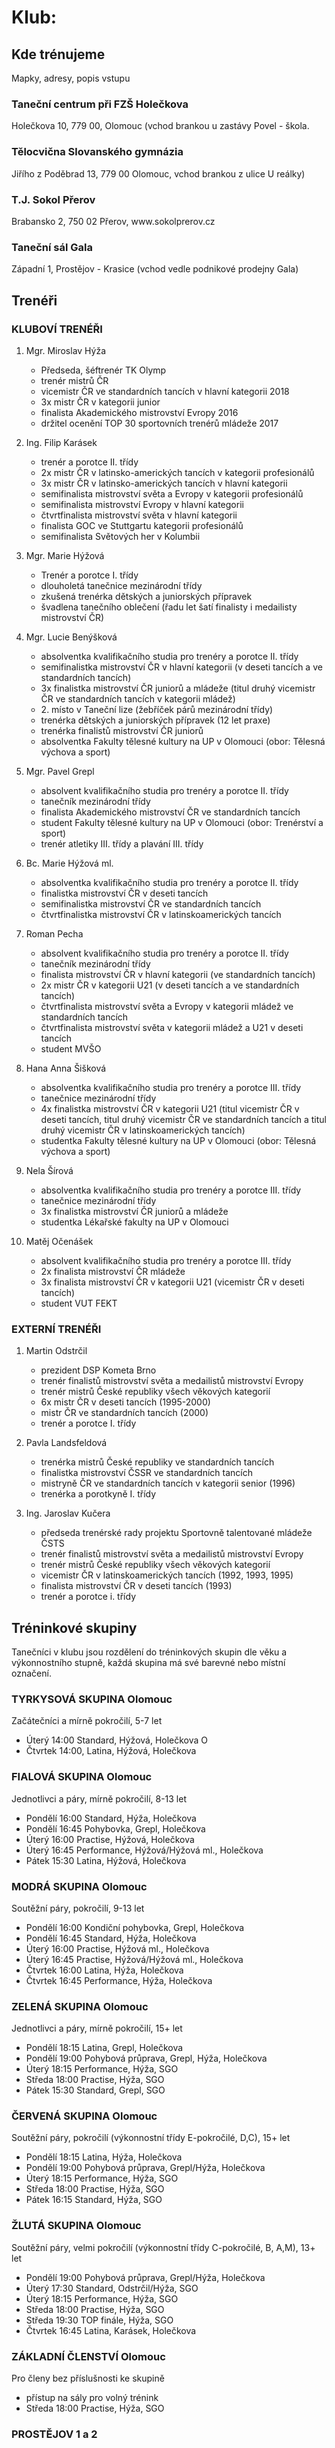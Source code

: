 * Klub:
** Kde trénujeme
Mapky, adresy, popis vstupu

*** Taneční centrum při FZŠ Holečkova
Holečkova 10, 779 00, Olomouc (vchod brankou u zastávy Povel - škola.

*** Tělocvična Slovanského gymnázia
Jiřího z Poděbrad 13, 779 00 Olomouc, vchod brankou z ulice U reálky)

*** T.J. Sokol Přerov
Brabansko 2, 750 02 Přerov, www.sokolprerov.cz

*** Taneční sál Gala
Západní 1, Prostějov - Krasice (vchod vedle podnikové prodejny Gala)

** Trenéři
*** KLUBOVÍ TRENÉŘI
**** Mgr. Miroslav Hýža
- Předseda, šéftrenér TK Olymp
- trenér mistrů ČR
-  vicemistr ČR ve standardních tancích v hlavní kategorii 2018
- 3x mistr ČR v kategorii junior
- finalista Akademického mistrovství Evropy 2016
- držitel ocenění TOP 30 sportovních trenérů mládeže 2017

**** Ing. Filip Karásek
- trenér a porotce II. třídy
- 2x mistr ČR v latinsko-amerických tancích v kategorii profesionálů
- 3x mistr ČR v latinsko-amerických tancích v hlavní kategorii
- semifinalista mistrovství světa a Evropy v kategorii profesionálů
- semifinalista mistrovství Evropy v hlavní kategorii
- čtvrtfinalista mistrovství světa v hlavní kategorii
- finalista GOC ve Stuttgartu kategorii profesionálů
- semifinalista Světových her v Kolumbii

**** Mgr. Marie Hýžová
- Trenér a porotce I. třídy
- dlouholetá tanečnice mezinárodní třídy
- zkušená trenérka dětských a juniorských přípravek
- švadlena tanečního oblečení (řadu let šatí finalisty i medailisty mistrovství ČR)

**** Mgr. Lucie Benýšková
- absolventka kvalifikačního studia pro trenéry a porotce II. třídy
- semifinalistka mistrovství ČR v hlavní kategorii (v deseti tancích a ve
  standardních tancích)
- 3x finalistka mistrovství ČR juniorů a mládeže (titul druhý vicemistr ČR ve
  standardních tancích v kategorii mládež)
- 2. místo v Taneční lize (žebříček párů mezinárodní třídy)
- trenérka dětských a juniorských přípravek (12 let praxe)
- trenérka finalistů mistrovství ČR juniorů
- absolventka Fakulty tělesné kultury na UP v Olomouci (obor: Tělesná výchova a sport)

**** Mgr. Pavel Grepl
- absolvent kvalifikačního studia pro trenéry a porotce II. třídy
- tanečník mezinárodní třídy
- finalista Akademického mistrovství ČR ve standardních tancích
- student Fakulty tělesné kultury na UP v Olomouci (obor: Trenérství a sport)
- trenér atletiky III. třídy a plavání III. třídy

**** Bc. Marie Hýžová ml.
- absolventka kvalifikačního studia pro trenéry a porotce II. třídy
- finalistka mistrovství ČR v deseti tancích
- semifinalistka mistrovství ČR ve standardních tancích
- čtvrtfinalistka mistrovství ČR v latinskoamerických tancích

**** Roman Pecha
- absolvent kvalifikačního studia pro trenéry a porotce II. třídy
- tanečník mezinárodní třídy
- finalista mistrovství ČR v hlavní kategorii (ve standardních tancích)
- 2x mistr ČR v kategorii U21 (v deseti tancích a ve standardních tancích)
- čtvrtfinalista mistrovství světa a Evropy v kategorii mládež ve standardních tancích
- čtvrtfinalista mistrovství světa v kategorii mládež a U21 v deseti tancích
- student MVŠO

**** Hana Anna Šišková
- absolventka kvalifikačního studia pro trenéry a porotce III. třídy
- tanečnice mezinárodní třídy
- 4x finalistka mistrovství ČR v kategorii U21 (titul vicemistr ČR
  v deseti tancích, titul druhý vicemistr ČR ve standardních tancích a
  titul druhý vicemistr ČR v latinskoamerických tancích)
- studentka Fakulty tělesné kultury na UP v Olomouci (obor: Tělesná výchova a sport)

**** Nela Šírová
- absolventka kvalifikačního studia pro trenéry a porotce III. třídy
- tanečnice mezinárodní třídy
- 3x finalistka mistrovství ČR juniorů a mládeže
- studentka Lékařské fakulty na UP v Olomouci

**** Matěj Očenášek
- absolvent kvalifikačního studia pro trenéry a porotce III. třídy
- 2x finalista mistrovství ČR mládeže
- 3x finalista mistrovství ČR v kategorii U21 (vicemistr ČR v deseti tancích)
- student VUT FEKT

*** EXTERNÍ TRENÉŘI
**** Martin Odstrčil
- prezident DSP Kometa Brno
- trenér finalistů mistrovství světa a medailistů mistrovství Evropy
- trenér mistrů České republiky všech věkových kategorií
- 6x mistr ČR v deseti tancích (1995-2000)
- mistr ČR ve standardních tancích (2000)
- trenér a porotce I. třídy

**** Pavla Landsfeldová
- trenérka mistrů České republiky ve standardních tancích
- finalistka mistrovství ČSSR ve standardních tancích
- mistryně ČR ve standardních tancích v kategorii senior (1996)
- trenérka a porotkyně I. třídy

**** Ing. Jaroslav Kučera
- předseda trenérské rady projektu Sportovně talentované mládeže ČSTS
- trenér finalistů mistrovství světa a medailistů mistrovství Evropy
- trenér mistrů České republiky všech věkových kategorií
- vicemistr ČR v latinskoamerických tancích (1992, 1993, 1995)
- finalista mistrovství ČR v deseti tancích (1993)
- trenér a porotce i. třídy

** Tréninkové skupiny
Tanečníci v klubu jsou rozdělení do tréninkových skupin dle věku a výkonnostního
stupně, každá skupina má své barevné nebo místní označení.

*** TYRKYSOVÁ SKUPINA Olomouc
Začátečníci a mírně pokročilí, 5-7 let

- Úterý 14:00 Standard, Hýžová, Holečkova O
- Čtvrtek 14:00, Latina, Hýžová, Holečkova

*** FIALOVÁ SKUPINA Olomouc
Jednotlivci a páry, mírně pokročilí, 8-13 let

- Pondělí 16:00 Standard, Hýža, Holečkova
- Pondělí 16:45 Pohybovka, Grepl, Holečkova
- Úterý 16:00 Practise, Hýžová, Holečkova
- Úterý 16:45 Performance, Hýžová/Hýžová ml., Holečkova
- Pátek 15:30 Latina, Hýžová, Holečkova

*** MODRÁ SKUPINA Olomouc
Soutěžní páry, pokročilí, 9-13 let

- Pondělí 16:00 Kondiční pohybovka, Grepl, Holečkova
- Pondělí 16:45 Standard, Hýža, Holečkova
- Úterý 16:00 Practise, Hýžová ml., Holečkova
- Úterý 16:45 Practise, Hýžová/Hýžová ml., Holečkova
- Čtvrtek 16:00 Latina, Hýža, Holečkova
- Čtvrtek 16:45 Performance, Hýža, Holečkova

*** ZELENÁ SKUPINA Olomouc
Jednotlivci a páry, mírně pokročilí, 15+ let

- Pondělí 18:15 Latina, Grepl, Holečkova
- Pondělí 19:00 Pohybová průprava, Grepl, Hýža, Holečkova
- Úterý 18:15 Performance, Hýža, SGO
- Středa 18:00 Practise, Hýža, SGO
- Pátek 15:30 Standard, Grepl, SGO

*** ČERVENÁ SKUPINA Olomouc
Soutěžní páry, ​pokročilí (výkonnostní třídy E-pokročilé, D,C), 15+ let

- Pondělí 18:15 Latina, Hýža, Holečkova
- Pondělí 19:00 Pohybová průprava, Grepl/Hýža, Holečkova
- Úterý 18:15 Performance, Hýža, SGO
- Středa 18:00 Practise, Hýža, SGO
- Pátek 16:15 Standard, Hýža, SGO

*** ŽLUTÁ SKUPINA Olomouc
Soutěžní páry, velmi pokročilí (výkonnostní třídy C-pokročilé, B, A,M), 13+ let

- Pondělí 19:00 Pohybová průprava, Grepl/Hýža, Holečkova
- Úterý 17:30 Standard, Odstrčil/Hýža, SGO
- Úterý 18:15 Performance, Hýža, SGO
- Středa 18:00 Practise, Hýža, SGO
- Středa 19:30 TOP finále, Hýža, SGO
- Čtvrtek 16:45 Latina, Karásek, Holečkova

*** ZÁKLADNÍ ČLENSTVÍ Olomouc
Pro členy bez příslušnosti ke skupině

- přístup na sály pro volný trénink
- Středa 18:00 Practise, Hýža, SGO

*** PROSTĚJOV 1 a 2
Mírně pokročilí 10-16 let

- Pondělí 17:00-18:30, Pecha
- Středa 15:45-17:15, Pecha

*** PŘEROV 1
Začátečníci a mírně pokročilí 6-15 let

- Pondělí 17:00 - 18:00, Hýžová ml, Šrámková
- Středa 17:00 - 18:00, Hýžová ml, Šrámková

*** PŘEROV 2
Mírně pokročilí 16+

- Pondělí 18:00 - 19:00, Hýžová ml, Šrámková
- Středa 18:00 - 19:00, Hýžová ml, Šrámková

** Benefity členství
Slevy na soustředění, na oblečení, obuv, popis péče o členy

- Sehraný tým pravidelně školených trenérů
- Pravidelně zvaní nejlepší trenéři v České republice
- Sportovní centrum mládeže - jediné v Olomouckém kraji v tanečním sportu
- Moderní metody sportovního tréninku (spolupráce s Fakultou tělesné kultury)
- Pravidelná tréninková soustředění - jednodenní, vícedenní, výjezdní

- Finanční podpora začátečníků - Olympteam Campy (poloviční ceny oproti skutečým nákladům)
- Finanční podpora vrcholových sportovců - příprava na vrcholné akce
- Administrativní zajištění dokumentace pro podávání individuálních dotací reprezentantům
- Workshopy s tématikou soutěžní image (česání, líčení, oblečení)
- Workshopy speciální přípravy (životospráva, mentální trénink, sportovní trénink)

- Teambuildingové aktivity tmelící kolektiv
- Možnost tréninků po boku nejlepších sportovních tanečníků ČR
- Spolupráce s mistry světa z Itálie
- Kolekce společného klubového oblečení (reprezentační soupravy, trička, mikiny)
- Online rezervační systém individuálních hodin

** Galerie mistrů
Foto – poháry (FOTKY – prolnout po  vteřinách) + popisek (fotka na banner)

** "Chci tančit"
Máte zájem o taneční sport? Potom jste na dobré adrese. Pokud jste se stále
nerozhodli, můžete se k nám přijít podívat na trénink, zjistit v jakém prostředí
a atmosféře trénujeme,

Pokud se k nám přidáte, čeká Vás milý a ambiciózní trenérský tým a velká spousta
dřiny, radosti a zážitků. A pokud jste pilní, pracovití a odhodlaní, jsme to
právě my - Olympteam - s kým můžete v tomto sportu dosáhnout až na vrchol.

Kdy a kam přijít Vám sdělí náš pracovník, který odpoví na vyplnění tohoto
formuláře.

Jméno a příjmení, věk, Taneční dovednost (rolovací seznam - začátečník, mírně
pokročilý, pokročilý). Kontaktní email, Poznámka

* Nabízíme
** Tréninkové programy
Řadu let vyvíjíme a zdokonalujeme tréninkový systém vrcholových sportovců od
dětských přípravek po členství ve Sportovním centru mládeže. Klademe důraz na
zdravý způsob tréninku i životního stylu. Vyhýbáme se rané specializaci a
výsledkovému zaměření v dětském věku. Naopak je pro nás důležitý všeobecný
sportovní rozvoj dětí - laicky řečeno: v dětském věku více sportujeme,
posilujeme a hrajeme si a méně tančíme. S přibývajícím věkem zvyšujeme taneční
specializaci, páry mají možnost spolupracovat se špičkovými trenéry z ČR i
zahraničí.

*** Přípravka tanečního sportu
Přípravky tanečního sportu probíhají v Olomouci, Prostějově a Přerově, potom
dále v projektu Olymp Dance. Jsou zaměřené na seznámení se s tanečním sportem,
rozpoznávání rytmu a všeobecnou sportovní průpravu s prvky atletiky a
gymnastiky. Do přípravek se mohou zájemci hlásit v pravidelných náborech nebo v
průběhu celého roku. Vstupní věk se pohybuje mezi 5-10 lety. Časová dotace 2-3
vyučovací hodiny týdně.

*** Základy tanečního sportu
Základy tanečního sportu jsou cílenou přípravou na soutěže Českého svazu
tanečního sportu základních výkonnostních tříd. Jedná se o tréninkový program
standardních a latinskoamerických tanců s kondiční a pohybovou průpravou,
upraveným pro věkové skupiny 12-15 let a 16 a více let. Časová dotace 6
vyučovacích hodin týdně + 2 individuální hodiny týdně.

*** Výkonnostní úroveň tanečního sportu
Tréninková činnost oproti předchozím stupňům je více specializovaná. Tento
program využívají pokročilí tanečníci, kteří se pravidelně účastní soutěží
Českého svazu tanečního sportu. Program není omezený věkem, ale pokročilou
výkonnostní třídou. Program je doprovázen pravidelnými soustředěními. Časová
dotace je 6 hodin týdně + vlastní trénink + 2-4 individuální hodiny týdně.

*** Sportovní centrum mládeže a vrcholový sport
Tohoto programu se účastni členové národního reprezentačního týmu a
aspiranti. Označení Sportovní centrum mládeže obdržel klub na základě programu
MŠMT, protože opakovaně splňuje vysokou kvalitu výchovy sportovců. Tréninkový
program složený z kondiční, taneční a speciální přípravy. Několikrát měsíčně
zajišťujeme tréninky s nejlepšími trenéry v ČR (Martin Odstrčil a Jaroslav
Kučera), kvartálně probíhají kondiční měření s následnou analýzou pro tréninkový
proces. Program je spolufinancován z dotačních titulů MŠMT, ČSTS, Olomouckého
kraje a města Olomouce.

** Školní taneční kroužky
- statický popis plus odkaz na www.olympdance.cz)
- https://www.youtube.com/watch?v=VltRLZkGXWg
- + Prostějov, Přerov
- odkaz na www.OlympDance.cz

Taneční kroužky OlympDance

Od roku 2018 probíhají kroužky s různorodou taneční tématikou přímo na školách v
Olomouci a okolí. V současnosti mohou děti základního školního věku navštěvovat
kroužky na deseti školách pod vedením Martina Matýska a lektorů TK Olymp. Děti
tak za svým kroužkem nemusí nikam dojíždět a mají ho přímo na své škole. Každé
pololetí je navíc celý projekt kroužků zakončen soutěží jednotlivých škol
Akademie OlympDance.

Více informací najdete na www.olympdance.cz.

Kontakt:
Martin Matýsek
tel: 774 090 200
email: info@olympdance.cz

** Taneční vystoupení na akcích, poptávkový formulář
Pořádáte ples, narozeninovou oslavu, svatbu nebo zábavu a hledáte vhodný článek
do Vašeho programu? Nabízíme vystoupení sportovních tanečníků standardních a
latinskoamerických tanců.

V rámci našich vystoupení nabízíme ukázky standardních a latinskoamerických
tanců v jejich soutěžním provedení. Portfolio našich tanečních párů čítá páry
všech výkonnostních tříd od nejnižší E po mezinárodní třídu M. Naši nejlepší
tanečních jsou mistři či vicemistři České republiky a čtvrtfinalisté mistrovství
světa. Oblíbená jsou rovněž vystoupení dětských tanečníků. V případě potřeby
jsme schopní připravit vystoupení na míru - showdance na speciálně připravenou
hudbu do tematicky laděné akce (v minulosti např. Queen, Velký Gatsby, James
Bond, atp.

PROSTOR PRO PROMO VIDEO

Skupiny tanců:
- Standardní tance: Waltz, Tango, Valčík, Slowfox, Quickstep
- Latinskoamerické tance: Samba, Chacha, Rumba, Paso-Doble, Jive
- Dětské tance: Waltz, Quickstep, Chacha, Jive, Polka)

Nabízíme vystoupení našich tanečních párů, které zaujmou pobaví Vaše hosty na
plesech, oslavách, galavečerech, vesnických zábavách nebo jiných akcích.

V rámci našich vystoupení nabízíme ukázky standardních (Waltz, Tango, Valšík,
Slowfox, Quickstep) a latinskoamerických tanců (Samba, Chacha, Rumba, Paso
Doble, Jive) v jejich soutěžních provedení. Portfolio našich tanečních párů čítá
páry všech výkonnostních tříd od nejnižší D po mezinárodní třídu M od děti po
dospělé či seniorské páry. Naši nejlepší tanečních jsou mistři či vicemistři
České republiky nebo čtvrtfinalisté mistrovství Evropy a světa.

Nejčastější forma vystoupení jsou dva vstupy (dvě skupiny tanců - standardní a
latinskoamerická). Naše páry jsou vedeny k profesionálnímu přístupu k akcím.

Veškerý výdělek z vystoupení putuje do vylepšení tréninkové činnosti párů.

*** Poptávkový formulář
Pro zaslání cenové nabídky vyplňte poptávkový formulář:

Kontaktní osoba (jméno a příjmení, email, telefon)
Specifikace poptávky

*** Ceník
Vystoupení páru dané výkonnostní třídy za jednu skupinu tanců:

D 1000 Kč
C 2000 Kč
B 3000 Kč
A 4000 Kč
M 5000 Kč

Vystoupení 2-4 dětských párů 2000-4000 Kč.

V případě konání vystoupení mimo město Olomouc je účtováno cestovné v ceně 5 Kč/km.

* Galerie - foto, video
* Akce
Fotka+titulek+podtitulek+více zde

Po kliknutí na více zde se rozbalí podrobnější informace s přihlašovacím formulářem:

Kromě textu navíc počet přihlášených/volných míst (jako to máme v akcích uvnitř)

Formulář (musí reagovat na to, zda se jedná o přihlášeného uživatele)
- pro přihlášené: tlačítko přihlásit, možnost podívat se na počet přihlášených
- pro nepřihlášené=nečleny: Jméno a příjmení, Rok narození, Telefon, Email, Poznámka

** soutěže
** soustředění s jednoduchým přihlašovacím systémem
** plesy a akce s možnosti rezervace vstupenek

* Kontakt
** fakturační údaje
** kontakty na jednotlivé činovníky, sekretáře, vedoucí poboček
